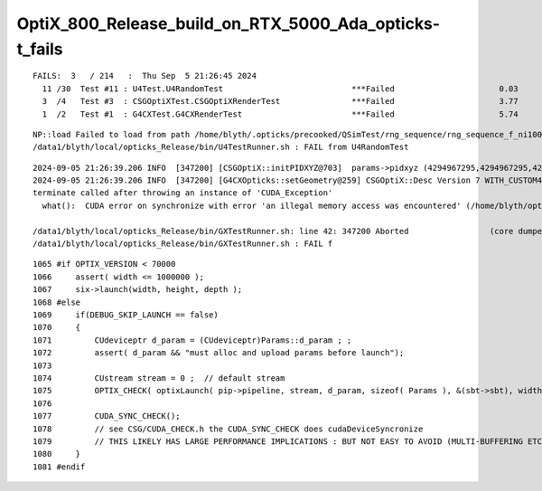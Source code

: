 OptiX_800_Release_build_on_RTX_5000_Ada_opticks-t_fails
===========================================================

::


    FAILS:  3   / 214   :  Thu Sep  5 21:26:45 2024   
      11 /30  Test #11 : U4Test.U4RandomTest                           ***Failed                      0.03   
      3  /4   Test #3  : CSGOptiXTest.CSGOptiXRenderTest               ***Failed                      3.77   
      1  /2   Test #1  : G4CXTest.G4CXRenderTest                       ***Failed                      5.74   








::

    NP::load Failed to load from path /home/blyth/.opticks/precooked/QSimTest/rng_sequence/rng_sequence_f_ni1000000_nj16_nk16_tranche100000/rng_sequence_f_ni100000_nj16_nk16_ioffset000000.npy
    /data1/blyth/local/opticks_Release/bin/U4TestRunner.sh : FAIL from U4RandomTest

::

    2024-09-05 21:26:39.206 INFO  [347200] [CSGOptiX::initPIDXYZ@703]  params->pidxyz (4294967295,4294967295,4294967295) 
    2024-09-05 21:26:39.206 INFO  [347200] [G4CXOpticks::setGeometry@259] CSGOptiX::Desc Version 7 WITH_CUSTOM4 
    terminate called after throwing an instance of 'CUDA_Exception'
      what():  CUDA error on synchronize with error 'an illegal memory access was encountered' (/home/blyth/opticks/CSGOptiX/CSGOptiX.cc:1077)

    /data1/blyth/local/opticks_Release/bin/GXTestRunner.sh: line 42: 347200 Aborted                 (core dumped) $EXECUTABLE $@
    /data1/blyth/local/opticks_Release/bin/GXTestRunner.sh : FAIL f



::

    1065 #if OPTIX_VERSION < 70000
    1066     assert( width <= 1000000 );
    1067     six->launch(width, height, depth );
    1068 #else
    1069     if(DEBUG_SKIP_LAUNCH == false)
    1070     {
    1071         CUdeviceptr d_param = (CUdeviceptr)Params::d_param ; ;
    1072         assert( d_param && "must alloc and upload params before launch");
    1073 
    1074         CUstream stream = 0 ;  // default stream 
    1075         OPTIX_CHECK( optixLaunch( pip->pipeline, stream, d_param, sizeof( Params ), &(sbt->sbt), width, height, depth ) );
    1076 
    1077         CUDA_SYNC_CHECK();
    1078         // see CSG/CUDA_CHECK.h the CUDA_SYNC_CHECK does cudaDeviceSyncronize
    1079         // THIS LIKELY HAS LARGE PERFORMANCE IMPLICATIONS : BUT NOT EASY TO AVOID (MULTI-BUFFERING ETC..)  
    1080     }
    1081 #endif



